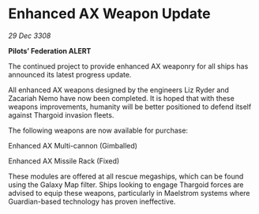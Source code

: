 * Enhanced AX Weapon Update

/29 Dec 3308/

*Pilots’ Federation ALERT* 

The continued project to provide enhanced AX weaponry for all ships has announced its latest progress update. 

All enhanced AX weapons designed by the engineers Liz Ryder and Zacariah Nemo have now been completed. It is hoped that with these weapons improvements, humanity will be better positioned to defend itself against Thargoid invasion fleets. 

The following weapons are now available for purchase: 

Enhanced AX Multi-cannon (Gimballed) 

Enhanced AX Missile Rack (Fixed) 

These modules are offered at all rescue megaships, which can be found using the Galaxy Map filter. Ships looking to engage Thargoid forces are advised to equip these weapons, particularly in Maelstrom systems where Guardian-based technology has proven ineffective.